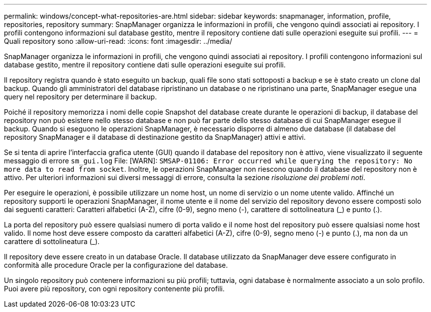 ---
permalink: windows/concept-what-repositories-are.html 
sidebar: sidebar 
keywords: snapmanager, information, profile, repositories, repository 
summary: SnapManager organizza le informazioni in profili, che vengono quindi associati ai repository. I profili contengono informazioni sul database gestito, mentre il repository contiene dati sulle operazioni eseguite sui profili. 
---
= Quali repository sono
:allow-uri-read: 
:icons: font
:imagesdir: ../media/


[role="lead"]
SnapManager organizza le informazioni in profili, che vengono quindi associati ai repository. I profili contengono informazioni sul database gestito, mentre il repository contiene dati sulle operazioni eseguite sui profili.

Il repository registra quando è stato eseguito un backup, quali file sono stati sottoposti a backup e se è stato creato un clone dal backup. Quando gli amministratori del database ripristinano un database o ne ripristinano una parte, SnapManager esegue una query nel repository per determinare il backup.

Poiché il repository memorizza i nomi delle copie Snapshot del database create durante le operazioni di backup, il database del repository non può esistere nello stesso database e non può far parte dello stesso database di cui SnapManager esegue il backup. Quando si eseguono le operazioni SnapManager, è necessario disporre di almeno due database (il database del repository SnapManager e il database di destinazione gestito da SnapManager) attivi e attivi.

Se si tenta di aprire l'interfaccia grafica utente (GUI) quando il database del repository non è attivo, viene visualizzato il seguente messaggio di errore `sm_gui.log` File: [WARN]: `SMSAP-01106: Error occurred while querying the repository: No more data to read from socket`. Inoltre, le operazioni SnapManager non riescono quando il database del repository non è attivo. Per ulteriori informazioni sui diversi messaggi di errore, consulta la sezione _risoluzione dei problemi noti_.

Per eseguire le operazioni, è possibile utilizzare un nome host, un nome di servizio o un nome utente valido. Affinché un repository supporti le operazioni SnapManager, il nome utente e il nome del servizio del repository devono essere composti solo dai seguenti caratteri: Caratteri alfabetici (A-Z), cifre (0-9), segno meno (-), carattere di sottolineatura (_) e punto (.).

La porta del repository può essere qualsiasi numero di porta valido e il nome host del repository può essere qualsiasi nome host valido. Il nome host deve essere composto da caratteri alfabetici (A-Z), cifre (0-9), segno meno (-) e punto (.), ma non da un carattere di sottolineatura (_).

Il repository deve essere creato in un database Oracle. Il database utilizzato da SnapManager deve essere configurato in conformità alle procedure Oracle per la configurazione del database.

Un singolo repository può contenere informazioni su più profili; tuttavia, ogni database è normalmente associato a un solo profilo. Puoi avere più repository, con ogni repository contenente più profili.
